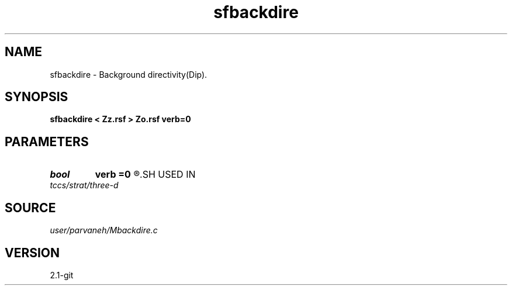 .TH sfbackdire 1  "APRIL 2019" Madagascar "Madagascar Manuals"
.SH NAME
sfbackdire \- Background directivity(Dip). 
.SH SYNOPSIS
.B sfbackdire < Zz.rsf > Zo.rsf verb=0
.SH PARAMETERS
.PD 0
.TP
.I bool   
.B verb
.B =0
.R  [y/n]
.SH USED IN
.TP
.I tccs/strat/three-d
.SH SOURCE
.I user/parvaneh/Mbackdire.c
.SH VERSION
2.1-git
